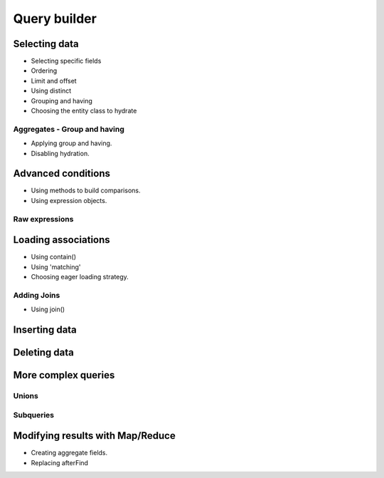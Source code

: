 .. _query-builder:

Query builder
#############

.. todo::

    Introduction to builder.

Selecting data
==============

* Selecting specific fields
* Ordering
* Limit and offset
* Using distinct
* Grouping and having
* Choosing the entity class to hydrate

Aggregates - Group and having
-----------------------------

* Applying group and having.
* Disabling hydration.

Advanced conditions
===================

* Using methods to build comparisons.
* Using expression objects.

Raw expressions
---------------


Loading associations
====================

* Using contain()
* Using 'matching'
* Choosing eager loading strategy.

Adding Joins
------------

* Using join()


Inserting data
==============

Deleting data
=============


More complex queries
====================

Unions
------

Subqueries
----------


Modifying results with Map/Reduce
==================================

* Creating aggregate fields.
* Replacing afterFind

